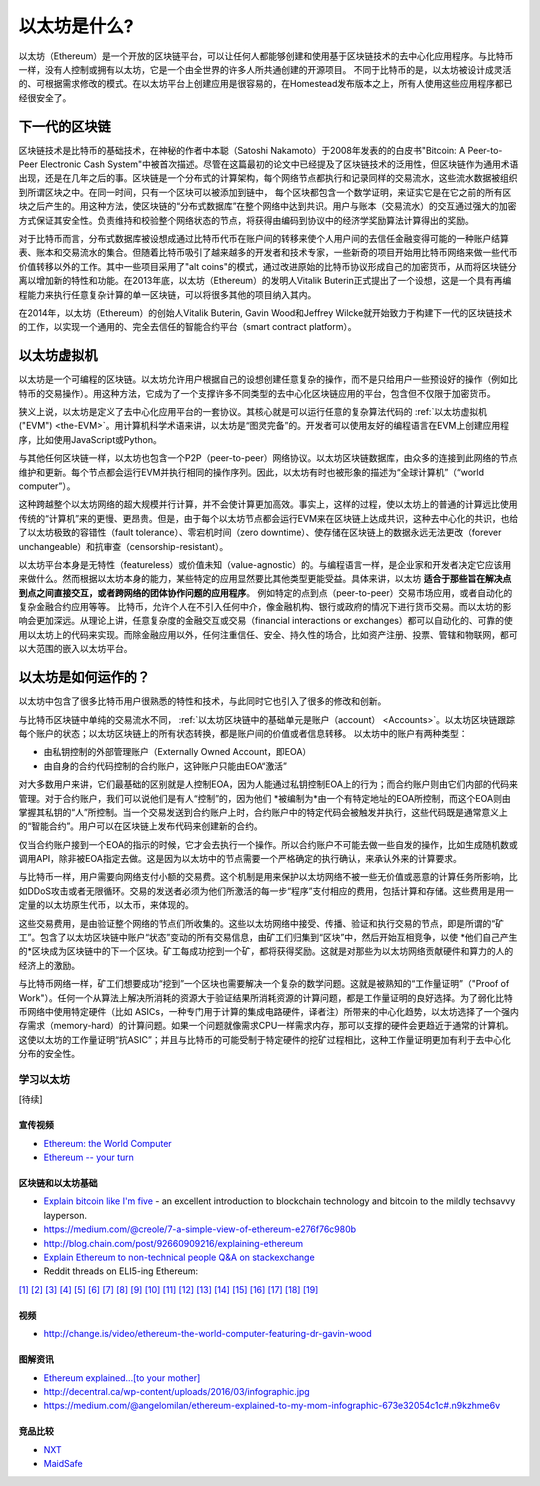 .. _what-is-ethereum:

################################################################################
以太坊是什么?
################################################################################

以太坊（Ethereum）是一个开放的区块链平台，可以让任何人都能够创建和使用基于区块链技术的去中心化应用程序。与比特币一样，没有人控制或拥有以太坊，它是一个由全世界的许多人所共通创建的开源项目。 不同于比特币的是，以太坊被设计成灵活的、可根据需求修改的模式。在以太坊平台上创建应用是很容易的，在Homestead发布版本之上，所有人使用这些应用程序都已经很安全了。

================================================================================
下一代的区块链
================================================================================

区块链技术是比特币的基础技术，在神秘的作者中本聪（Satoshi Nakamoto）于2008年发表的的白皮书"Bitcoin: A Peer-to-Peer Electronic Cash System"中被首次描述。尽管在这篇最初的论文中已经提及了区块链技术的泛用性，但区块链作为通用术语出现，还是在几年之后的事。区块链是一个分布式的计算架构，每个网络节点都执行和记录同样的交易流水，这些流水数据被组织到所谓区块之中。在同一时间，只有一个区块可以被添加到链中， 每个区块都包含一个数学证明，来证实它是在它之前的所有区块之后产生的。用这种方法，使区块链的“分布式数据库”在整个网络中达到共识。用户与账本（交易流水）的交互通过强大的加密方式保证其安全性。负责维持和校验整个网络状态的节点，将获得由编码到协议中的经济学奖励算法计算得出的奖励。

对于比特币而言，分布式数据库被设想成通过比特币代币在账户间的转移来使个人用户间的去信任金融变得可能的一种账户结算表、账本和交易流水的集合。但随着比特币吸引了越来越多的开发者和技术专家，一些新奇的项目开始用比特币网络来做一些代币价值转移以外的工作。其中一些项目采用了"alt coins"的模式，通过改进原始的比特币协议形成自己的加密货币，从而将区块链分离以增加新的特性和功能。在2013年底，以太坊（Ethereum）的发明人Vitalik Buterin正式提出了一个设想，这是一个具有再编程能力来执行任意复杂计算的单一区块链，可以将很多其他的项目纳入其内。 

在2014年，以太坊（Ethereum）的创始人Vitalik Buterin, Gavin Wood和Jeffrey Wilcke就开始致力于构建下一代的区块链技术的工作，以实现一个通用的、完全去信任的智能合约平台（smart contract platform）。

================================================================================
以太坊虚拟机
================================================================================

以太坊是一个可编程的区块链。以太坊允许用户根据自己的设想创建任意复杂的操作，而不是只给用户一些预设好的操作（例如比特币的交易操作）。用这种方法，它成为了一个支撑许多不同类型的去中心化区块链应用的平台，包含但不仅限于加密货币。

狭义上说，以太坊是定义了去中心化应用平台的一套协议。其核心就是可以运行任意的复杂算法代码的 :ref:`以太坊虚拟机("EVM") <the-EVM>`。用计算机科学术语来讲，以太坊是“图灵完备”的。开发者可以使用友好的编程语言在EVM上创建应用程序，比如使用JavaScript或Python。

与其他任何区块链一样，以太坊也包含一个P2P（peer-to-peer）网络协议。以太坊区块链数据库，由众多的连接到此网络的节点维护和更新。每个节点都会运行EVM并执行相同的操作序列。因此，以太坊有时也被形象的描述为“全球计算机”（“world computer”）。

这种跨越整个以太坊网络的超大规模并行计算，并不会使计算更加高效。事实上，这样的过程，使以太坊上的普通的计算远比使用传统的“计算机”来的更慢、更昂贵。但是，由于每个以太坊节点都会运行EVM来在区块链上达成共识，这种去中心化的共识，也给了以太坊极致的容错性（fault tolerance）、零宕机时间（zero downtime）、使存储在区块链上的数据永远无法更改（forever unchangeable）和抗审查（censorship-resistant）。

以太坊平台本身是无特性（featureless）或价值未知（value-agnostic）的。与编程语言一样，是企业家和开发者决定它应该用来做什么。然而根据以太坊本身的能力，某些特定的应用显然要比其他类型更能受益。具体来讲，以太坊 **适合于那些旨在解决点到点之间直接交互，或者跨网络的团体协作问题的应用程序**。 例如特定的点到点（peer-to-peer）交易市场应用，或者自动化的复杂金融合约应用等等。 比特币，允许个人在不引入任何中介，像金融机构、银行或政府的情况下进行货币交易。而以太坊的影响会更加深远。从理论上讲，任意复杂度的金融交互或交易（financial interactions or exchanges）都可以自动化的、可靠的使用以太坊上的代码来实现。而除金融应用以外，任何注重信任、安全、持久性的场合，比如资产注册、投票、管辖和物联网，都可以大范围的嵌入以太坊平台。

================================================================================
以太坊是如何运作的？
================================================================================

以太坊中包含了很多比特币用户很熟悉的特性和技术，与此同时它也引入了很多的修改和创新。

与比特币区块链中单纯的交易流水不同， :ref:`以太坊区块链中的基础单元是账户（account） <Accounts>`。以太坊区块链跟踪每个账户的状态；以太坊区块链上的所有状态转换，都是账户间的价值或者信息转移。 以太坊中的账户有两种类型：

- 由私钥控制的外部管理账户（Externally Owned Account，即EOA）
- 由自身的合约代码控制的合约账户，这钟账户只能由EOA“激活”

对大多数用户来讲，它们最基础的区别就是人控制EOA，因为人能通过私钥控制EOA上的行为；而合约账户则由它们内部的代码来管理。对于合约账户，我们可以说他们是有人“控制”的，因为他们 *被编制为*由一个有特定地址的EOA所控制，而这个EOA则由掌握其私钥的“人”所控制。当一个交易发送到合约账户上时，合约账户中的特定代码会被触发并执行，这些代码既是通常意义上的“智能合约”。用户可以在区块链上发布代码来创建新的合约。

仅当合约账户接到一个EOA的指示的时候，它才会去执行一个操作。所以合约账户不可能去做一些自发的操作，比如生成随机数或调用API，除非被EOA指定去做。这是因为以太坊中的节点需要一个严格确定的执行确认，来承认外来的计算要求。

与比特币一样，用户需要向网络支付小额的交易费。这个机制是用来保护以太坊网络不被一些无价值或恶意的计算任务所影响，比如DDoS攻击或者无限循环。交易的发送者必须为他们所激活的每一步“程序”支付相应的费用，包括计算和存储。这些费用是用一定量的以太坊原生代币，以太币，来体现的。

这些交易费用，是由验证整个网络的节点们所收集的。这些以太坊网络中接受、传播、验证和执行交易的节点，即是所谓的“矿工”。包含了以太坊区块链中账户“状态”变动的所有交易信息，由矿工们归集到“区块”中，然后开始互相竞争，以使 *他们自己产生的*区块成为区块链中的下一个区块。矿工每成功挖到一个矿，都将获得奖励。这就是对那些为以太坊网络贡献硬件和算力的人的经济上的激励。

与比特币网络一样，矿工们想要成功“挖到”一个区块也需要解决一个复杂的数学问题。这就是被熟知的“工作量证明”（"Proof of Work"）。任何一个从算法上解决所消耗的资源大于验证结果所消耗资源的计算问题，都是工作量证明的良好选择。为了弱化比特币网络中使用特定硬件（比如 ASICs，一种专门用于计算的集成电路硬件，译者注）所带来的中心化趋势，以太坊选择了一个强内存需求（memory-hard）的计算问题。如果一个问题就像需求CPU一样需求内存，那可以支撑的硬件会更趋近于通常的计算机。这使以太坊的工作量证明“抗ASIC”；并且与比特币的可能受制于特定硬件的挖矿过程相比，这种工作量证明更加有利于去中心化分布的安全性。


学习以太坊
==============================

[待续]

宣传视频
---------------------------------

* `Ethereum: the World Computer <https://www.youtube.com/watch?v=j23HnORQXvs>`_
* `Ethereum -- your turn <https://vimeo.com/88959651>`_


区块链和以太坊基础
----------------------------------

* `Explain bitcoin like I'm five <https://medium.com/@nik5ter/explain-bitcoin-like-im-five-73b4257ac833>`_ - an excellent introduction to blockchain technology and bitcoin to the mildly techsavvy layperson.
* https://medium.com/@creole/7-a-simple-view-of-ethereum-e276f76c980b
* http://blog.chain.com/post/92660909216/explaining-ethereum

* `Explain Ethereum to non-technical people Q&A on stackexchange <http://ethereum.stackexchange.com/questions/45/how-would-i-explain-ethereum-to-a-non-technical-friend>`_
* Reddit threads on ELI5-ing Ethereum:

`[1] <https://www.reddit.com/r/ethereum/comments/43brik/explaining_ethereum_to_friends/>`_
`[2] <https://www.reddit.com/r/ethereum/comments/3c132d/eli5_what_you_guys_do_here/>`_
`[3] <https://www.reddit.com/r/ethereum/comments/1vvz13/eli5_ethereum/>`_
`[4] <https://www.reddit.com/r/ethereum/comments/1vb1gc/is_ethereum_an_alt_coin_can_anyone_eli5/>`_
`[5] <https://www.reddit.com/r/ethereum/comments/4279dh/eli5_what_exactly_is_ethereum/>`_
`[6] <https://www.reddit.com/r/ethereum/comments/2hl10p/eli5_ethereum/>`_
`[7] <https://www.reddit.com/r/ethereum/comments/41y8by/the_best_way_i_can_eli5_ethereum_to_someone/>`_
`[8] <https://www.reddit.com/r/ethereum/comments/44b69e/i_dont_understand_the_technology/>`_
`[9] <https://medium.com/@nik5ter/explain-bitcoin-like-im-five-73b4257ac833>`_
`[10] <https://www.reddit.com/r/ethereum/comments/1vb1gc/is_ethereum_an_alt_coin_can_anyone_eli5/>`_
`[11] <https://www.reddit.com/r/ethereum/comments/2dpgwy/eli5_ethereum/>`_
`[12] <https://www.reddit.com/r/ethereum/comments/47u5y9/explain_what_ethereum_is_to_a_bitcoin_trader/>`_
`[13] <https://www.reddit.com/r/ethereum/comments/27wsgq/eli5_ethereum_its_uses_its_features_its_future/>`_
`[14] <https://www.reddit.com/r/ethereum/comments/4936d3/are_you_new_to_ethereum_here_are_many/>`_
`[15] <https://www.reddit.com/r/ethereum/comments/4279dh/eli5_what_exactly_is_ethereum/>`_
`[16] <https://www.reddit.com/r/ethereum/comments/3n37dp/explaining_ethereum_ecosystem_for_normal/>`_
`[17] <https://www.reddit.com/r/ethereum/comments/271qdz/can_someone_explain_the_concept_of_gas_in_ethereum/>`_
`[18] <https://www.reddit.com/r/ethereum/comments/3hg7id/why_should_the_average_person_care_about_ethereum/>`_
`[19] <https://www.reddit.com/r/ethereum/comments/43exre/what_are_the_advantages_of_ethereum_over_other/>`_


视频
----------------------

* http://change.is/video/ethereum-the-world-computer-featuring-dr-gavin-wood

图解资讯
--------------------------------

* `Ethereum explained...[to your mother] <https://blog.ethereum.org/wp-content/uploads/2015/06/Ethereum-image-infographic-beginners-guide.png>`_
* http://decentral.ca/wp-content/uploads/2016/03/infographic.jpg
* https://medium.com/@angelomilan/ethereum-explained-to-my-mom-infographic-673e32054c1c#.n9kzhme6v


竞品比较
---------------------------------

* `NXT <https://www.reddit.com/r/ethereum/comments/23aejv/eli5_what_is_the_qnce_between_ethereum_and/>`_
* `MaidSafe <https://www.reddit.com/r/ethereum/comments/22r49u/how_is_maidsafe_different_then_etherium/>`_
